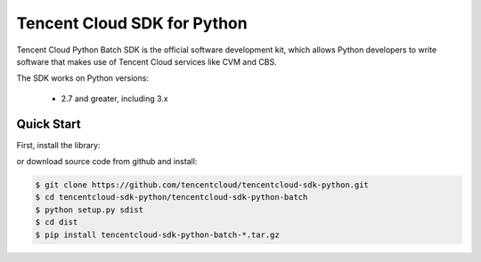 ============================
Tencent Cloud SDK for Python
============================

Tencent Cloud Python Batch SDK is the official software development kit, which allows Python developers to write software that makes use of Tencent Cloud services like CVM and CBS.

The SDK works on Python versions:

   * 2.7 and greater, including 3.x

Quick Start
-----------
First, install the library:

.. code-block:: sh
    $ pip install tencentcloud-sdk-python-common
    $ pip install tencentcloud-sdk-python-batch

or download source code from github and install:

.. code-block:: sh

    $ git clone https://github.com/tencentcloud/tencentcloud-sdk-python.git
    $ cd tencentcloud-sdk-python/tencentcloud-sdk-python-batch
    $ python setup.py sdist
    $ cd dist
    $ pip install tencentcloud-sdk-python-batch-*.tar.gz

